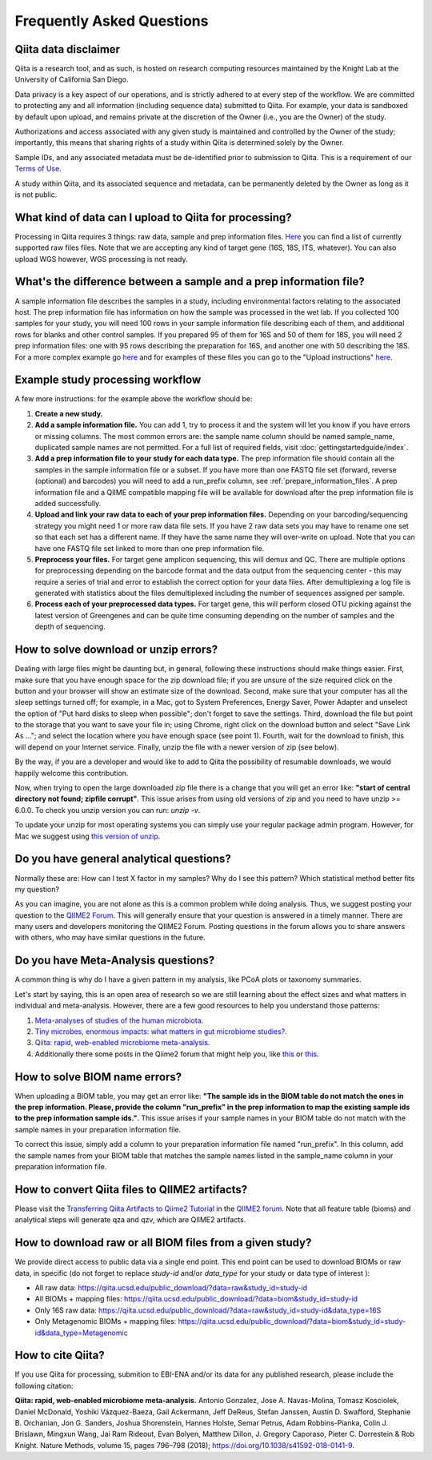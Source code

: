 Frequently Asked Questions
==========================

Qiita data disclaimer
---------------------

Qiita is a research tool, and as such, is hosted on research computing resources
maintained by the Knight Lab at the University of California San Diego.

Data privacy is a key aspect of our operations, and is strictly adhered to at
every step of the workflow. We are committed to protecting any and all
information (including sequence data) submitted to Qiita. For example, your data
is sandboxed by default upon upload, and remains private at the discretion of the
Owner (i.e., you are the Owner) of the study.

Authorizations and access associated with any given study is maintained and
controlled by the Owner of the study; importantly, this means that sharing
rights of a study within Qiita is determined solely by the Owner.

Sample IDs, and any associated metadata must be de-identified prior to submission
to Qiita. This is a requirement of our
`Terms of Use <https://qiita.ucsd.edu/iframe/?iframe=qiita-terms>`__.

A study within Qiita, and its associated sequence and metadata, can be
permanently deleted by the Owner as long as it is not public.

What kind of data can I upload to Qiita for processing?
-------------------------------------------------------

Processing in Qiita requires 3 things: raw data, sample and prep information
files. `Here <https://github.com/biocore/qiita/blob/master/README.rst#accepted-raw-files>`__
you can find a list of currently supported raw files files. Note that we are
accepting any kind of target gene (16S, 18S, ITS, whatever). You can also upload
WGS however, WGS processing is not ready.

What's the difference between a sample and a prep information file?
-------------------------------------------------------------------

A sample information file describes the samples in a study, including
environmental factors relating to the associated host. The prep information
file has information on how the sample was processed in the wet lab. If you
collected 100 samples for your study, you will need 100 rows in your sample
information file describing each of them, and additional rows for blanks and other
control samples. If you prepared 95 of them for 16S and 50 of them for 18S,
you will need 2 prep information files: one with 95 rows describing the preparation
for 16S, and another one with 50 describing the 18S. For a more complex
example go
`here <#h.eddzjlm5e6l6>`__ and for examples of these files you can go to
the "Upload instructions"
`here <https://www.google.com/url?q=https%3A%2F%2Fvamps.mbl.edu%2Fmobe_workshop%2Fwiki%2Findex.php%2FMain_Page&sa=D&sntz=1&usg=AFQjCNE4PTOKIvFNlWtHmJyLLy11mfzF8A>`__.

.. _example_study_processing_workflow:

Example study processing workflow
---------------------------------

A few more instructions: for the example above the workflow should be:

#. **Create a new study.**
#. **Add a sample information file.** You can add 1, try to process it and the
   system will let you know if you have errors or missing columns. The
   most common errors are: the sample name column should be named
   sample\_name, duplicated sample names are not permitted. For a full list of
   required fields, visit :doc:`gettingstartedguide/index`.
#. **Add a prep information file to your study for each data type.** The prep
   information file should contain all the samples in the sample information
   file or a subset. If you have more than one FASTQ file set (forward,
   reverse (optional) and barcodes) you will need to add a run_prefix column,
   see :ref:`prepare_information_files`.
   A prep information file and a QIIME compatible mapping file will
   be available for download after the prep information file is added
   successfully.
#. **Upload and link your raw data to each of your prep information files.**
   Depending on your barcoding/sequencing strategy you might need 1 or more
   raw data file sets. If you have 2 raw data sets you may have to rename one
   set so that each set has a different name. If they have the same name they
   will over-write on upload. Note that you can have one FASTQ file set linked
   to more than one prep information file.
#. **Preprocess your files.** For target gene amplicon sequencing, this will demux
   and QC. There are multiple options for preprocessing depending on the
   barcode format and the data output from the sequencing center - this may
   require a series of trial and error to establish the correct option for
   your data files. After demultiplexing a log file is generated with
   statistics about the files demultiplexed including the number of sequences
   assigned per sample.
#. **Process each of your preprocessed data types.** For target gene, this will
   perform closed OTU picking against the latest version of Greengenes and can
   be quite time consuming depending on the number of samples and the depth
   of sequencing.

.. _issues_unzip:

How to solve download or unzip errors?
--------------------------------------

Dealing with large files might be daunting but, in general, following these
instructions should make things easier. First, make sure that you have enough space
for the zip download file; if you are unsure of the size required click on the button
and your browser will show an estimate size of the download.
Second, make sure that your computer has all the sleep settings turned off;
for example, in a Mac, got to System Preferences, Energy Saver, Power Adapter and unselect
the option of "Put hard disks to sleep when possible"; don't forget to save the settings.
Third, download the file but point to the storage that you want to save your file in; using
Chrome, right click on the download button and select "Save Link As ..."; and select the
location where you have enough space (see point 1). Fourth, wait for the download to finish,
this will depend on your Internet service. Finally, unzip the file with a newer version
of zip (see below).

By the way, if you are a developer and would like to add to Qiita the possibility of resumable
downloads, we would happily welcome this contribution.

Now, when trying to open the large downloaded zip file there is a change that you will get
an error like: **"start of central directory not found; zipfile corrupt"**. This issue
arises from using old versions of zip and you need to have unzip >= 6.0.0. To check
you unzip version you can run: `unzip -v`.

To update your unzip for most operating systems you can simply use your regular package
admin program. However, for Mac we suggest using
`this version of unzip <ftp://ftp.microbio.me/pub/qiita/unzip>`__.

Do you have general analytical questions?
-----------------------------------------

Normally these are: How can I test X factor in my samples? Why do I see this pattern?
Which statistical method better fits my question?

As you can imagine, you are not alone as this is a common problem while doing analysis.
Thus, we suggest posting your question to the `QIIME2 Forum <https://forum.qiime2.org/>`__.
This will generally ensure that your question is answered in a timely manner. There
are many users and developers monitoring the QIIME2 Forum. Posting questions in the forum
allows you to share answers with others, who may have similar questions in the future.

Do you have Meta-Analysis questions?
------------------------------------

A common thing is why do I have a given pattern in my analysis, like
PCoA plots or taxonomy summaries.

Let's start by saying, this is an open area of research so we are still
learning about the effect sizes and what matters in individual and
meta-analysis. However, there are a few good resources to help you
understand those patterns:

1. `Meta-analyses of studies of the human microbiota <https://genome.cshlp.org/content/23/10/1704>`__.

2. `Tiny microbes, enormous impacts: what matters in gut microbiome studies? <https://genomebiology.biomedcentral.com/articles/10.1186/s13059-016-1086-x>`__.

3. `Qiita: rapid, web-enabled microbiome meta-analysis <https://www.nature.com/articles/s41592-018-0141-9>`__.

4. Additionally there some posts in the Qiime2 forum that might help you, like
   `this <https://forum.qiime2.org/t/combining-datasets-with-2-sets-of-primers/3073>`__ or
   `this <https://forum.qiime2.org/t/combining-data-from-different-sequencing-centers-and-primers/4241>`__.


How to solve BIOM name errors?
------------------------------

When uploading a BIOM table, you may get an error like: **"The sample ids in the BIOM
table do not match the ones in the prep information. Please, provide the column "run_prefix"
in the prep information to map the existing sample ids to the prep information sample ids."**.
This issue arises if your sample names in your BIOM table do not match with the sample names
in your preparation information file.

To correct this issue, simply add a column to your preparation information file named
"run_prefix". In this column, add the sample names from your BIOM table that matches the sample
names listed in the sample_name column in your preparation information file.

How to convert Qiita files to QIIME2 artifacts?
-----------------------------------------------

Please visit the `Transferring Qiita Artifacts to Qiime2 Tutorial <https://forum.qiime2.org/t/transferring-qiita-artifacts-to-qiime2/4790>`__
in the `QIIME2 forum <https://forum.qiime2.org>`__. Note that all feature table (bioms) and analytical steps will generate qza and qzv, which are QIIME2 artifacts.


How to download raw or all BIOM files from a given study?
---------------------------------------------------------

We provide direct access to public data via a single end point. This end point can be used to download BIOMs or raw data,
in specific (do not forget to replace `study-id` and/or `data_type` for your study or data type of interest ):

- All raw data: https://qiita.ucsd.edu/public_download/?data=raw&study_id=study-id

- All BIOMs + mapping files: https://qiita.ucsd.edu/public_download/?data=biom&study_id=study-id

- Only 16S raw data: https://qiita.ucsd.edu/public_download/?data=raw&study_id=study-id&data_type=16S

- Only Metagenomic BIOMs + mapping files: https://qiita.ucsd.edu/public_download/?data=biom&study_id=study-id&data_type=Metagenomic


How to cite Qiita?
------------------

If you use Qiita for processing, submition to EBI-ENA and/or its data for any published research, please include the following citation:

**Qiita: rapid, web-enabled microbiome meta-analysis.**
Antonio Gonzalez, Jose A. Navas-Molina, Tomasz Kosciolek, Daniel McDonald, Yoshiki Vázquez-Baeza, Gail Ackermann, Jeff DeReus, Stefan Janssen, Austin D. Swafford, Stephanie B. Orchanian, Jon G. Sanders, Joshua Shorenstein, Hannes Holste, Semar Petrus, Adam Robbins-Pianka, Colin J. Brislawn, Mingxun Wang, Jai Ram Rideout, Evan Bolyen, Matthew Dillon, J. Gregory Caporaso, Pieter C. Dorrestein & Rob Knight. Nature Methods, volume 15, pages 796–798 (2018);
`https://doi.org/10.1038/s41592-018-0141-9 <https://doi.org/10.1038/s41592-018-0141-9>`__.

